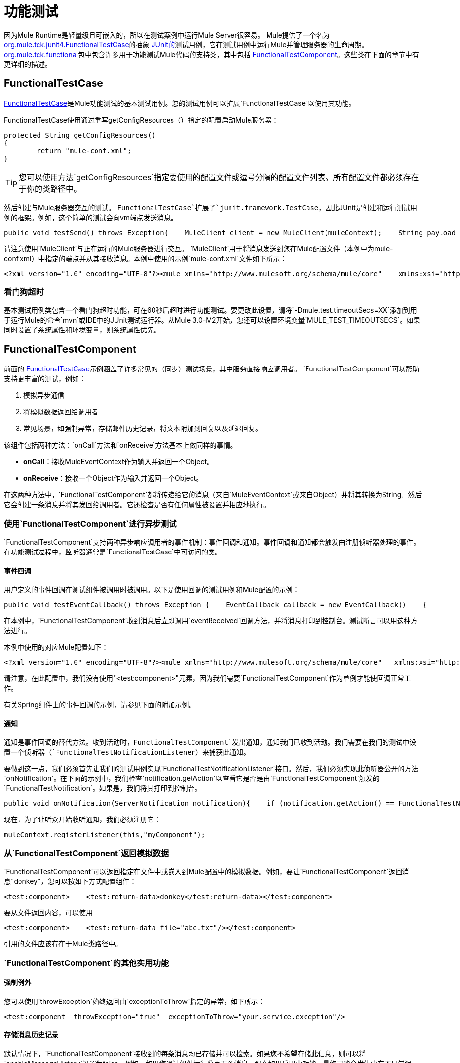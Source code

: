 = 功能测试

因为Mule Runtime是轻量级且可嵌入的，所以在测试案例中运行Mule Server很容易。 Mule提供了一个名为 link:http://www.mulesoft.org/docs/site/current3/apidocs/org/mule/tck/junit4/FunctionalTestCase.html[org.mule.tck.junit4.FunctionalTestCase]的抽象 link:http://junit.sourceforge.net/index.html[JUnit的]测试用例，它在测试用例中运行Mule并管理服务器的生命周期。 link:http://www.mulesoft.org/docs/site/current3/apidocs/org/mule/tck/functional/package-summary.html[org.mule.tck.functional]包中包含许多用于功能测试Mule代码的支持类，其中包括 link:http://www.mulesoft.org/docs/site/current3/apidocs/org/mule/tck/functional/FunctionalTestComponent.html[FunctionalTestComponent]。这些类在下面的章节中有更详细的描述。

==  FunctionalTestCase

link:http://www.mulesoft.org/docs/site/current/apidocs/org/mule/tck/FunctionalTestCase.html[FunctionalTestCase]是Mule功能测试的基本测试用例。您的测试用例可以扩展`FunctionalTestCase`以使用其功能。

FunctionalTestCase使用通过重写getConfigResources（）指定的配置启动Mule服务器：

[source, code, linenums]
----
protected String getConfigResources()
{
	return "mule-conf.xml";
}
----

[TIP]
您可以使用方法`getConfigResources`指定要使用的配置文件或逗号分隔的配置文件列表。所有配置文件都必须存在于你的类路径中。

然后创建与Mule服务器交互的测试。 `FunctionalTestCase`扩展了`junit.framework.TestCase`，因此JUnit是创建和运行测试用例的框架。例如，这个简单的测试会向vm端点发送消息。

[source, java, linenums]
----
public void testSend() throws Exception{    MuleClient client = new MuleClient(muleContext);    String payload = "foo";    Map<String, Object> properties = null;    MuleMessage result = client.send("vm://test", payload, properties);    assertEquals("foo Received", result.getPayloadAsString());}
----

请注意使用`MuleClient`与正在运行的Mule服务器进行交互。 `MuleClient`用于将消息发送到您在Mule配置文件（本例中为mule-conf.xml）中指定的端点并从其接收消息。本例中使用的示例`mule-conf.xml`文件如下所示：

[source, xml, linenums]
----
<?xml version="1.0" encoding="UTF-8"?><mule xmlns="http://www.mulesoft.org/schema/mule/core"    xmlns:xsi="http://www.w3.org/2001/XMLSchema-instance" xmlns:spring="http://www.springframework.org/schema/beans"    xmlns:vm="http://www.mulesoft.org/schema/mule/vm" xmlns:test="http://www.mulesoft.org/schema/mule/test" xsi:schemaLocation="    http://www.springframework.org/schema/beans http://www.springframework.org/schema/beans/spring-beans-2.5.xsd    http://www.mulesoft.org/schema/mule/core http://www.mulesoft.org/schema/mule/core/3.0/mule.xsd  http://www.mulesoft.org/schema/mule/vm http://www.mulesoft.org/schema/mule/vm/3.0/mule-vm.xsd   http://www.mulesoft.org/schema/mule/test http://www.mulesoft.org/schema/mule/test/3.0/mule-test.xsd">        <model name="TestComponentModel">       <service name="TestComponentService">       <inbound>           <inbound-endpoint address="vm://test"/>         </inbound>      <test:component appendString=" Received"/>      </service>  </model></mule>
----

=== 看门狗超时

基本测试用例类包含一个看门狗超时功能，可在60秒后超时进行功能测试。要更改此设置，请将`-Dmule.test.timeoutSecs=XX`添加到用于运行Mule的命令`mvn`或IDE中的JUnit测试运行器。从Mule 3.0-M2开始，您还可以设置环境变量`MULE_TEST_TIMEOUTSECS`。如果同时设置了系统属性和环境变量，则系统属性优先。

==  FunctionalTestComponent

前面的 link:http://www.mulesoft.org/docs/site/current/apidocs/org/mule/tck/functional/FunctionalTestComponent.html[FunctionalTestCase]示例涵盖了许多常见的（同步）测试场景，其中服务直接响应调用者。 `FunctionalTestComponent`可以帮助支持更丰富的测试，例如：

. 模拟异步通信
. 将模拟数据返回给调用者
. 常见场景，如强制异常，存储邮件历史记录，将文本附加到回复以及延迟回复。

该组件包括两种方法：`onCall`方法和`onReceive`方法基本上做同样的事情。

*  *onCall*：接收MuleEventContext作为输入并返回一个Object。
*  *onReceive*：接收一个Object作为输入并返回一个Object。

在这两种方法中，`FunctionalTestComponent`都将传递给它的消息（来自`MuleEventContext`或来自Object）并将其转换为String。然后它会创建一条消息并将其发回给调用者。它还检查是否有任何属性被设置并相应地执行。

=== 使用`FunctionalTestComponent`进行异步测试

`FunctionalTestComponent`支持两种异步响应调用者的事件机制：事件回调和通知。事件回调和通知都会触发由注册侦听器处理的事件。在功能测试过程中，监听器通常是`FunctionalTestCase`中可访问的类。

==== 事件回调

用户定义的事件回调在测试组件被调用时被调用。以下是使用回调的测试用例和Mule配置的示例：

[source, java, linenums]
----
public void testEventCallback() throws Exception {    EventCallback callback = new EventCallback()    {        public void eventReceived(MuleEventContext context, Object component)             throws Exception        {            System.out.println("Thanks for calling me back");        }    };     getFunctionalTestComponent("TestComponentService").setEventCallback(callback);           MuleClient client = new MuleClient();             client.send("vm://test", new DefaultMuleMessage("foo")); }
----

在本例中，`FunctionalTestComponent`收到消息后立即调用`eventReceived`回调方法，并将消息打印到控制台。测试断言可以用这种方法进行。

本例中使用的对应Mule配置如下：

[source, xml, linenums]
----
<?xml version="1.0" encoding="UTF-8"?><mule xmlns="http://www.mulesoft.org/schema/mule/core"   xmlns:xsi="http://www.w3.org/2001/XMLSchema-instance" xmlns:spring="http://www.springframework.org/schema/beans"    xmlns:vm="http://www.mulesoft.org/schema/mule/vm" xmlns:test="http://www.mulesoft.org/schema/mule/test" xsi:schemaLocation="    http://www.springframework.org/schema/beans http://www.springframework.org/schema/beans/spring-beans-2.5.xsd    http://www.mulesoft.org/schema/mule/core http://www.mulesoft.org/schema/mule/core/3.0/mule.xsd  http://www.mulesoft.org/schema/mule/vm http://www.mulesoft.org/schema/mule/vm/3.0/mule-vm.xsd   http://www.mulesoft.org/schema/mule/test http://www.mulesoft.org/schema/mule/test/3.0/mule-test.xsd">        <model name="TestComponentModel">       <service name="TestComponentService">       <inbound>           <inbound-endpoint address="vm://test"/>                     </inbound>      <component>                 <singleton-object class="org.mule.tck.functional.FunctionalTestComponent"/>                </component>     </service>  </model></mule>
----

请注意，在此配置中，我们没有使用"<test:component>"元素，因为我们需要`FunctionalTestComponent`作为单例才能使回调正常工作。

有关Spring组件上的事件回调的示例，请参见下面的附加示例。

==== 通知

通知是事件回调的替代方法。收到活动时，`FunctionalTestComponent`发出通知，通知我们已收到活动。我们需要在我们的测试中设置一个侦听器（`FunctionalTestNotificationListener`）来捕获此通知。

要做到这一点，我们必须首先让我们的测试用例实现`FunctionalTestNotificationListener`接口。然后，我们必须实现此侦听器公开的方法`onNotification`。在下面的示例中，我们检查`notification.getAction`以查看它是否是由`FunctionalTestComponent`触发的`FunctionalTestNotification`。如果是，我们将其打印到控制台。

[source, java, linenums]
----
public void onNotification(ServerNotification notification){    if (notification.getAction() == FunctionalTestNotification.EVENT_RECEIVED)    {     System.out.println("Event Received");    }}
----

现在，为了让听众开始收听通知，我们必须注册它：

[source, code, linenums]
----
muleContext.registerListener(this,"myComponent");
----

=== 从`FunctionalTestComponent`返回模拟数据

`FunctionalTestComponent`可以返回指定在文件中或嵌入到Mule配置中的模拟数据。例如，要让`FunctionalTestComponent`返回消息"donkey"，您可以按如下方式配置组件：

[source, xml, linenums]
----
<test:component>    <test:return-data>donkey</test:return-data></test:component>
----

要从文件返回内容，可以使用：

[source, xml, linenums]
----
<test:component>    <test:return-data file="abc.txt"/></test:component>
----

引用的文件应该存在于Mule类路径中。

===  `FunctionalTestComponent`的其他实用功能

==== 强制例外

您可以使用`throwException`始终返回由`exceptionToThrow`指定的异常，如下所示：

[source, xml, linenums]
----
<test:component  throwException="true"  exceptionToThrow="your.service.exception"/>
----

==== 存储消息历史记录

默认情况下，`FunctionalTestComponent`接收到的每条消息均已存储并可以检索。如果您不希望存储此信息，则可以将`enableMessageHistory`设置为false。例如，如果您通过组件运行数百万条消息，那么如果启用此功能，最终可能会发生内存不足错误。

启用：

[source, xml, linenums]
----
<test:component enableMessageHistory="true" />
----

消息存储在ArrayList中。要检索存储的邮件，请使用`getReceivedMessage`方法按号码检索它（例如，`getReceivedMessage(1)`检索存储的第一条邮件），或使用`getLastReceivedMessage`检索最后一条接收。您可以使用`getReceivedMessages`返回存储的消息总数。

==== 将文本附加到回复

您可以使用`appendString`将文本附加到响应消息中，如下所示：

[source, xml, linenums]
----
<test:component appendString="Received" />
----

==== 延迟响应

您可以设置`waitTime`延迟此`FunctionalTestComponent`的回复。在这个例子中，响应延迟了五秒钟：

[source, xml, linenums]
----
<test:component waitTime="5000" />
----

==== 禁用入站转换器

您可以将doInboundTransform设置为false以禁用入站转换器。例如：

[source, xml, linenums]
----
<test:component doInboundTransform="false" />
----

== 其他功能

`functional`包中包含几个附加类，例如`CounterCallback`，这是一个测试回调，用于统计收到的消息数量。有关完整信息，请参阅 link:http://www.mulesoft.org/docs/site/current/apidocs/org/mule/tck/functional/package-summary.html[org.mule.tck.functional] Javadoc。

== 附加示例：使用Spring组件进行事件回调

此示例与上面的"Event Callbacks"示例类似，只是此处使用的组件是Spring组件。在这种情况下，我们可以使用Spring注册表查找组件。

[source, java, linenums]
----
public void testEventCallback() throws Exception {    EventCallback callback = new EventCallback()    {        public void eventReceived(MuleEventContext context, Object component)             throws Exception        {            System.out.println("Thanks for calling me back");        }    };     ApplicationContext ac = (ApplicationContext)muleContext.getRegistry().lookupObject(SpringRegistry.SPRING_APPLICATION_CONTEXT);    FunctionalTestComponent testComponent = (FunctionalTestComponent) ac.getBean("FTC");    testComponent.setEventCallback(callback);           MuleClient client = new MuleClient();             client.send("vm://test", new DefaultMuleMessage("foo")); }
----

相应的Mule配置如下：

[source, xml, linenums]
----
<?xml version="1.0" encoding="UTF-8"?><mule xmlns="http://www.mulesoft.org/schema/mule/core"  xmlns:xsi="http://www.w3.org/2001/XMLSchema-instance" xmlns:spring="http://www.springframework.org/schema/beans"    xmlns:vm="http://www.mulesoft.org/schema/mule/vm" xmlns:test="http://www.mulesoft.org/schema/mule/test" xsi:schemaLocation="    http://www.springframework.org/schema/beans http://www.springframework.org/schema/beans/spring-beans-2.5.xsd    http://www.mulesoft.org/schema/mule/core http://www.mulesoft.org/schema/mule/core/3.0/mule.xsd  http://www.mulesoft.org/schema/mule/vm http://www.mulesoft.org/schema/mule/vm/3.0/mule-vm.xsd   http://www.mulesoft.org/schema/mule/test http://www.mulesoft.org/schema/mule/test/3.0/mule-test.xsd">    <spring:bean id="FTC" class="org.mule.tck.functional.FunctionalTestComponent" />    <model name="TestComponentModel">        <service name="TestComponentService">            <inbound>                <inbound-endpoint address="vm://test" />            </inbound>            <component>              <spring-object bean="FTC" />            </component>        </service>    </model></mule>
----


